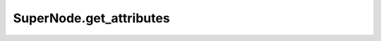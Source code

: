 SuperNode.get_attributes
------------------------

.. automethod:: supernodes.nodes.SuperNode.get_attributes
